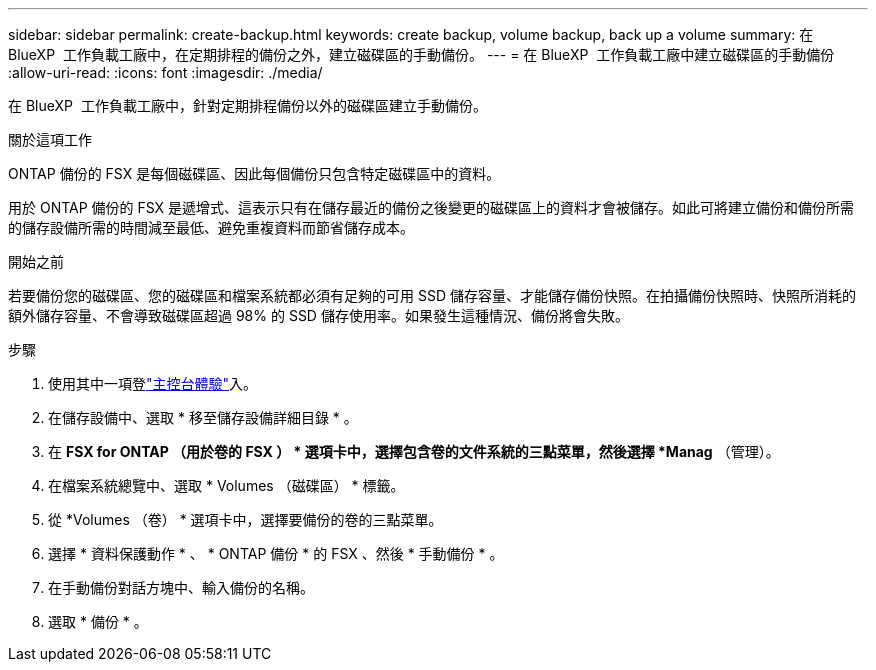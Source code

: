 ---
sidebar: sidebar 
permalink: create-backup.html 
keywords: create backup, volume backup, back up a volume 
summary: 在 BlueXP  工作負載工廠中，在定期排程的備份之外，建立磁碟區的手動備份。 
---
= 在 BlueXP  工作負載工廠中建立磁碟區的手動備份
:allow-uri-read: 
:icons: font
:imagesdir: ./media/


[role="lead"]
在 BlueXP  工作負載工廠中，針對定期排程備份以外的磁碟區建立手動備份。

.關於這項工作
ONTAP 備份的 FSX 是每個磁碟區、因此每個備份只包含特定磁碟區中的資料。

用於 ONTAP 備份的 FSX 是遞增式、這表示只有在儲存最近的備份之後變更的磁碟區上的資料才會被儲存。如此可將建立備份和備份所需的儲存設備所需的時間減至最低、避免重複資料而節省儲存成本。

.開始之前
若要備份您的磁碟區、您的磁碟區和檔案系統都必須有足夠的可用 SSD 儲存容量、才能儲存備份快照。在拍攝備份快照時、快照所消耗的額外儲存容量、不會導致磁碟區超過 98% 的 SSD 儲存使用率。如果發生這種情況、備份將會失敗。

.步驟
. 使用其中一項登link:https://docs.netapp.com/us-en/workload-setup-admin/console-experiences.html["主控台體驗"^]入。
. 在儲存設備中、選取 * 移至儲存設備詳細目錄 * 。
. 在 *FSX for ONTAP （用於卷的 FSX ） * 選項卡中，選擇包含卷的文件系統的三點菜單，然後選擇 *Manag* （管理）。
. 在檔案系統總覽中、選取 * Volumes （磁碟區） * 標籤。
. 從 *Volumes （卷） * 選項卡中，選擇要備份的卷的三點菜單。
. 選擇 * 資料保護動作 * 、 * ONTAP 備份 * 的 FSX 、然後 * 手動備份 * 。
. 在手動備份對話方塊中、輸入備份的名稱。
. 選取 * 備份 * 。

